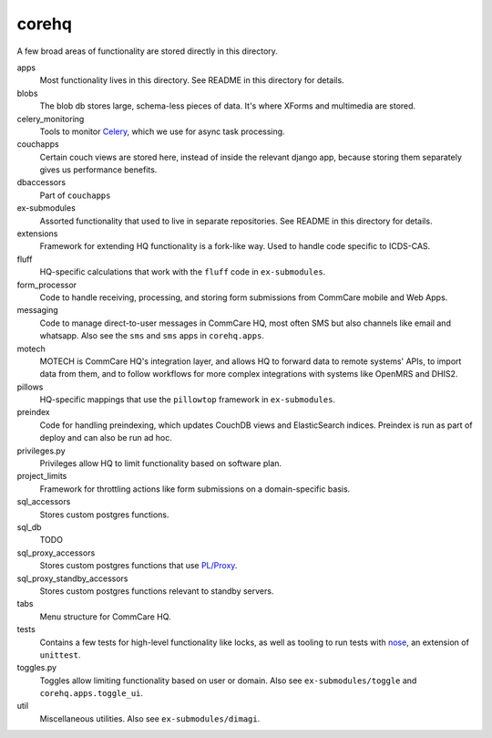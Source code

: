 corehq
############################

A few broad areas of functionality are stored directly in this directory.

apps
    Most functionality lives in this directory. See README in this directory for details.
blobs
    The blob db stores large, schema-less pieces of data. It's where XForms and multimedia are stored.
celery_monitoring
    Tools to monitor `Celery <https://docs.celeryproject.org/en/stable/>`_, which we use for async task processing.
couchapps
    Certain couch views are stored here, instead of inside the relevant django app, because storing them separately
    gives us performance benefits.
dbaccessors
    Part of ``couchapps``
ex-submodules
    Assorted functionality that used to live in separate repositories. See README in this directory for details.
extensions
    Framework for extending HQ functionality is a fork-like way. Used to handle code specific to ICDS-CAS.
fluff
    HQ-specific calculations that work with the ``fluff`` code in ``ex-submodules``.
form_processor
    Code to handle receiving, processing, and storing form submissions from CommCare mobile and Web Apps.
messaging
    Code to manage direct-to-user messages in CommCare HQ, most often SMS but also channels like email and
    whatsapp. Also see the ``sms`` and ``sms`` apps in ``corehq.apps``.
motech
    MOTECH is CommCare HQ's integration layer, and allows HQ to forward data to
    remote systems' APIs, to import data from them, and to follow workflows for
    more complex integrations with systems like OpenMRS and DHIS2.
pillows
    HQ-specific mappings that use the ``pillowtop`` framework in ``ex-submodules``.
preindex
    Code for handling preindexing, which updates CouchDB views and ElasticSearch indices.
    Preindex is run as part of deploy and can also be run ad hoc.
privileges.py
    Privileges allow HQ to limit functionality based on software plan.
project_limits
    Framework for throttling actions like form submissions on a domain-specific basis.
sql_accessors
    Stores custom postgres functions.
sql_db
    TODO
sql_proxy_accessors
    Stores custom postgres functions that use `PL/Proxy <https://plproxy.github.io/>`_.
sql_proxy_standby_accessors
    Stores custom postgres functions relevant to standby servers.
tabs
    Menu structure for CommCare HQ.
tests
    Contains a few tests for high-level functionality like locks, as well as tooling to run tests with
    `nose <https://nose.readthedocs.io/en/latest/>`_, an extension of ``unittest``.
toggles.py
    Toggles allow limiting functionality based on user or domain. Also see ``ex-submodules/toggle`` and ``corehq.apps.toggle_ui``.
util
    Miscellaneous utilities. Also see ``ex-submodules/dimagi``.
